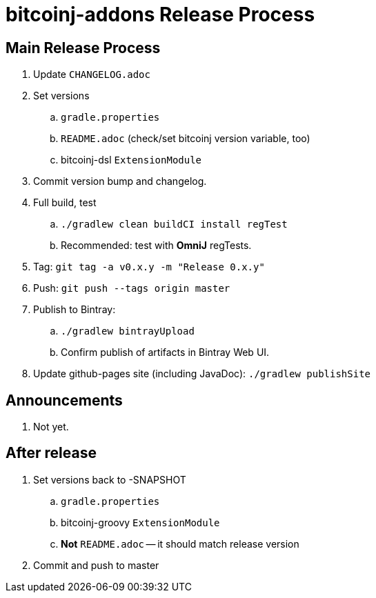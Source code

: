 = bitcoinj-addons Release Process

== Main Release Process

. Update `CHANGELOG.adoc`
. Set versions
.. `gradle.properties`
.. `README.adoc` (check/set bitcoinj version variable, too)
.. bitcoinj-dsl `ExtensionModule`
. Commit version bump and changelog.
. Full build, test
.. `./gradlew clean buildCI install regTest`
.. Recommended: test with *OmniJ* regTests.
. Tag: `git tag -a v0.x.y -m "Release 0.x.y"`
. Push: `git push --tags origin master`
. Publish to Bintray:
.. `./gradlew bintrayUpload`
.. Confirm publish of artifacts in Bintray Web UI.
. Update github-pages site (including JavaDoc): `./gradlew publishSite`

== Announcements

. Not yet.

== After release

. Set versions back to -SNAPSHOT
.. `gradle.properties`
.. bitcoinj-groovy `ExtensionModule`
.. *Not* `README.adoc` -- it should match release version
. Commit and push to master



